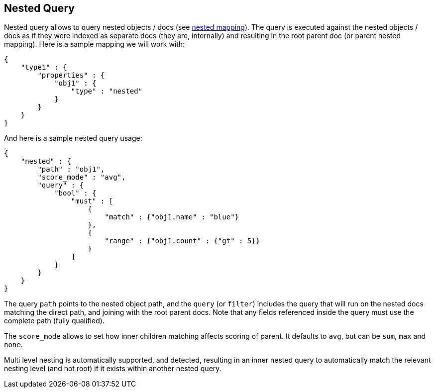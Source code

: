 [[query-dsl-nested-query]]
== Nested Query

Nested query allows to query nested objects / docs (see
<<mapping-nested-type,nested mapping>>). The
query is executed against the nested objects / docs as if they were
indexed as separate docs (they are, internally) and resulting in the
root parent doc (or parent nested mapping). Here is a sample mapping we
will work with:

[source,js]
--------------------------------------------------
{
    "type1" : {
        "properties" : {
            "obj1" : {
                "type" : "nested"
            }
        }
    }
}
--------------------------------------------------

And here is a sample nested query usage:

[source,js]
--------------------------------------------------
{
    "nested" : {
        "path" : "obj1",
        "score_mode" : "avg",
        "query" : {
            "bool" : {
                "must" : [
                    {
                        "match" : {"obj1.name" : "blue"}
                    },
                    {
                        "range" : {"obj1.count" : {"gt" : 5}}
                    }
                ]
            }
        }
    }
}
--------------------------------------------------

The query `path` points to the nested object path, and the `query` (or
`filter`) includes the query that will run on the nested docs matching
the direct path, and joining with the root parent docs. Note that any
fields referenced inside the query must use the complete path (fully 
qualified).

The `score_mode` allows to set how inner children matching affects
scoring of parent. It defaults to `avg`, but can be `sum`, `max` and
`none`.

Multi level nesting is automatically supported, and detected, resulting
in an inner nested query to automatically match the relevant nesting
level (and not root) if it exists within another nested query.
